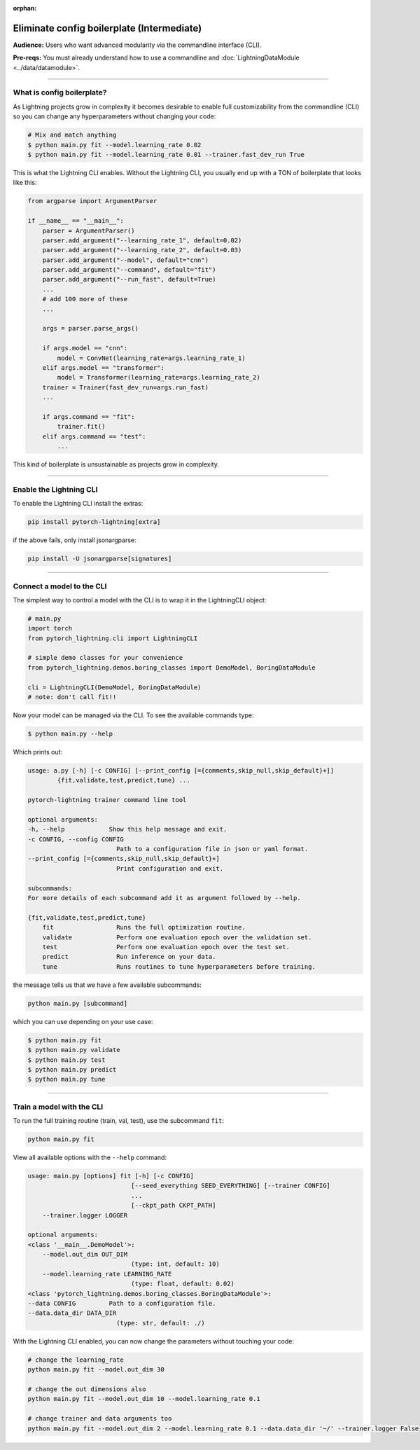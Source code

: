 :orphan:

###########################################
Eliminate config boilerplate (Intermediate)
###########################################
**Audience:** Users who want advanced modularity via the commandline interface (CLI).

**Pre-reqs:** You must already understand how to use a commandline and :doc:`LightningDataModule <../data/datamodule>`.

----

***************************
What is config boilerplate?
***************************
As Lightning projects grow in complexity it becomes desirable to enable full customizability from the commandline (CLI) so you can
change any hyperparameters without changing your code:

.. code:: bash

    # Mix and match anything
    $ python main.py fit --model.learning_rate 0.02
    $ python main.py fit --model.learning_rate 0.01 --trainer.fast_dev_run True

This is what the Lightning CLI enables. Without the Lightning CLI, you usually end up with a TON of boilerplate that looks like this:

.. code:: python

    from argparse import ArgumentParser

    if __name__ == "__main__":
        parser = ArgumentParser()
        parser.add_argument("--learning_rate_1", default=0.02)
        parser.add_argument("--learning_rate_2", default=0.03)
        parser.add_argument("--model", default="cnn")
        parser.add_argument("--command", default="fit")
        parser.add_argument("--run_fast", default=True)
        ...
        # add 100 more of these
        ...

        args = parser.parse_args()

        if args.model == "cnn":
            model = ConvNet(learning_rate=args.learning_rate_1)
        elif args.model == "transformer":
            model = Transformer(learning_rate=args.learning_rate_2)
        trainer = Trainer(fast_dev_run=args.run_fast)
        ...

        if args.command == "fit":
            trainer.fit()
        elif args.command == "test":
            ...

This kind of boilerplate is unsustainable as projects grow in complexity.

----

************************
Enable the Lightning CLI
************************
To enable the Lightning CLI install the extras:

.. code:: bash

    pip install pytorch-lightning[extra]

if the above fails, only install jsonargparse:

.. code:: bash

    pip install -U jsonargparse[signatures]

----

**************************
Connect a model to the CLI
**************************
The simplest way to control a model with the CLI is to wrap it in the LightningCLI object:

.. code:: python

    # main.py
    import torch
    from pytorch_lightning.cli import LightningCLI

    # simple demo classes for your convenience
    from pytorch_lightning.demos.boring_classes import DemoModel, BoringDataModule

    cli = LightningCLI(DemoModel, BoringDataModule)
    # note: don't call fit!!

Now your model can be managed via the CLI. To see the available commands type:

.. code:: bash

    $ python main.py --help

Which prints out:

.. code:: bash

    usage: a.py [-h] [-c CONFIG] [--print_config [={comments,skip_null,skip_default}+]]
            {fit,validate,test,predict,tune} ...

    pytorch-lightning trainer command line tool

    optional arguments:
    -h, --help            Show this help message and exit.
    -c CONFIG, --config CONFIG
                            Path to a configuration file in json or yaml format.
    --print_config [={comments,skip_null,skip_default}+]
                            Print configuration and exit.

    subcommands:
    For more details of each subcommand add it as argument followed by --help.

    {fit,validate,test,predict,tune}
        fit                 Runs the full optimization routine.
        validate            Perform one evaluation epoch over the validation set.
        test                Perform one evaluation epoch over the test set.
        predict             Run inference on your data.
        tune                Runs routines to tune hyperparameters before training.


the message tells us that we have a few available subcommands:

.. code:: bash

    python main.py [subcommand]

which you can use depending on your use case:

.. code:: bash

    $ python main.py fit
    $ python main.py validate
    $ python main.py test
    $ python main.py predict
    $ python main.py tune

----

**************************
Train a model with the CLI
**************************
To run the full training routine (train, val, test), use the subcommand ``fit``:

.. code:: bash

    python main.py fit

View all available options with the ``--help`` command:

.. code:: bash

    usage: main.py [options] fit [-h] [-c CONFIG]
                                [--seed_everything SEED_EVERYTHING] [--trainer CONFIG]
                                ...
                                [--ckpt_path CKPT_PATH]
        --trainer.logger LOGGER

    optional arguments:
    <class '__main__.DemoModel'>:
        --model.out_dim OUT_DIM
                                (type: int, default: 10)
        --model.learning_rate LEARNING_RATE
                                (type: float, default: 0.02)
    <class 'pytorch_lightning.demos.boring_classes.BoringDataModule'>:
    --data CONFIG         Path to a configuration file.
    --data.data_dir DATA_DIR
                            (type: str, default: ./)

With the Lightning CLI enabled, you can now change the parameters without touching your code:

.. code:: bash

    # change the learning_rate
    python main.py fit --model.out_dim 30

    # change the out dimensions also
    python main.py fit --model.out_dim 10 --model.learning_rate 0.1

    # change trainer and data arguments too
    python main.py fit --model.out_dim 2 --model.learning_rate 0.1 --data.data_dir '~/' --trainer.logger False
